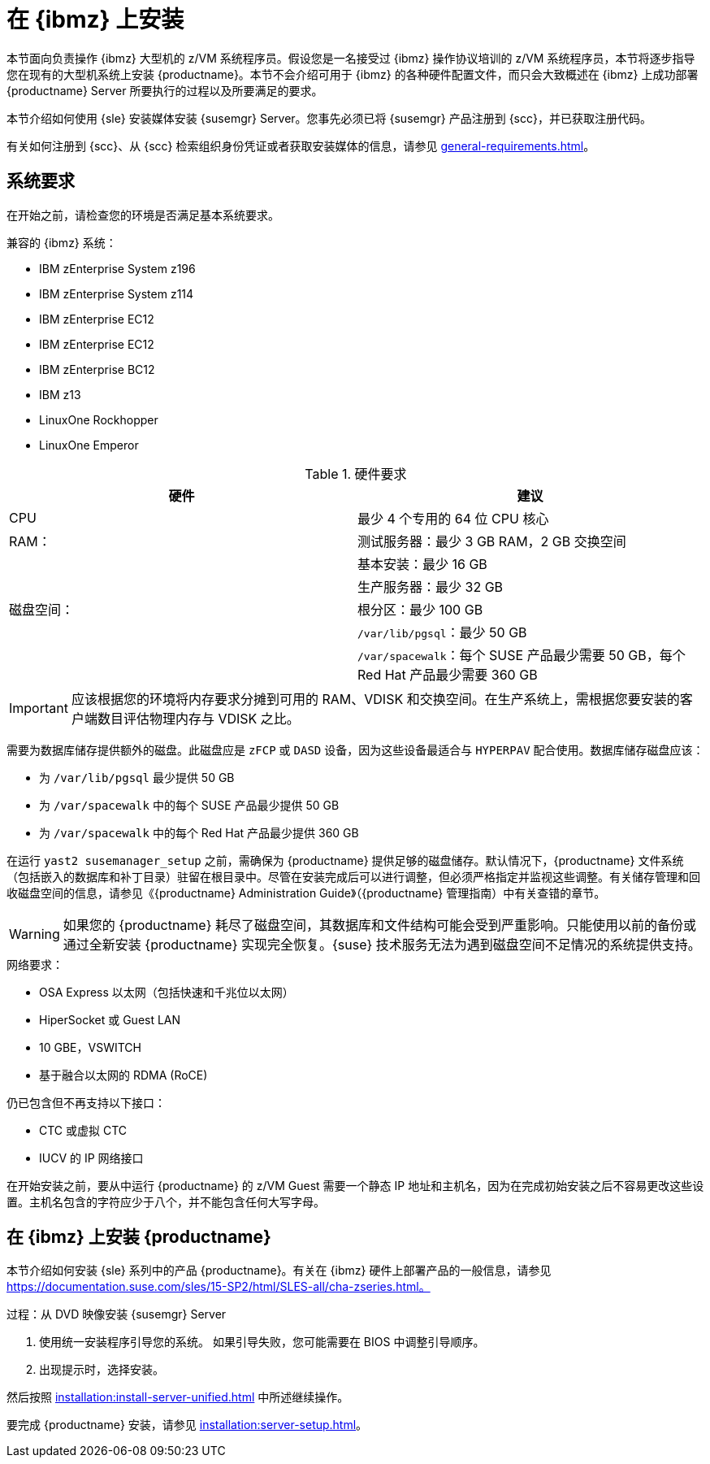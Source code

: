 [[installation-zsystems]]
= 在 {ibmz} 上安装


本节面向负责操作 {ibmz} 大型机的 z/VM 系统程序员。假设您是一名接受过 {ibmz} 操作协议培训的 z/VM 系统程序员，本节将逐步指导您在现有的大型机系统上安装 {productname}。本节不会介绍可用于 {ibmz} 的各种硬件配置文件，而只会大致概述在 {ibmz} 上成功部署 {productname} Server 所要执行的过程以及所要满足的要求。

本节介绍如何使用 {sle} 安装媒体安装 {susemgr} Server。您事先必须已将 {susemgr} 产品注册到 {scc}，并已获取注册代码。

有关如何注册到 {scc}、从 {scc} 检索组织身份凭证或者获取安装媒体的信息，请参见 xref:general-requirements.adoc[]。



== 系统要求

在开始之前，请检查您的环境是否满足基本系统要求。


.兼容的 {ibmz} 系统：

* IBM zEnterprise System z196
* IBM zEnterprise System z114
* IBM zEnterprise EC12
* IBM zEnterprise EC12
* IBM zEnterprise BC12
* IBM z13
* LinuxOne Rockhopper
* LinuxOne Emperor


[cols="1,1", options="header"]
.硬件要求
|===
| 硬件     | 建议
| CPU          | 最少 4 个专用的 64 位 CPU 核心
| RAM：         | 测试服务器：最少 3{nbsp}GB RAM，2{nbsp}GB 交换空间
|              | 基本安装：最少 16{nbsp}GB
|              | 生产服务器：最少 32{nbsp}GB
| 磁盘空间：  | 根分区：最少 100{nbsp}GB
|              | [path]``/var/lib/pgsql``：最少 50{nbsp}GB
|              | [path]``/var/spacewalk``：每个 SUSE 产品最少需要 50{nbsp}GB，每个 Red Hat 产品最少需要 360{nbsp}GB
|===

[IMPORTANT]
====
应该根据您的环境将内存要求分摊到可用的 RAM、VDISK 和交换空间。在生产系统上，需根据您要安装的客户端数目评估物理内存与 VDISK 之比。
====

需要为数据库储存提供额外的磁盘。此磁盘应是 [systemitem]``zFCP`` 或 [systemitem]``DASD`` 设备，因为这些设备最适合与 [systemitem]``HYPERPAV`` 配合使用。数据库储存磁盘应该：

* 为 [path]``/var/lib/pgsql`` 最少提供 50{nbsp}GB
* 为 [path]``/var/spacewalk`` 中的每个 SUSE 产品最少提供 50{nbsp}GB
* 为 [path]``/var/spacewalk`` 中的每个 Red Hat 产品最少提供 360{nbsp}GB

在运行 [command]``yast2 susemanager_setup`` 之前，需确保为 {productname} 提供足够的磁盘储存。默认情况下，{productname} 文件系统（包括嵌入的数据库和补丁目录）驻留在根目录中。尽管在安装完成后可以进行调整，但必须严格指定并监视这些调整。有关储存管理和回收磁盘空间的信息，请参见《{productname} Administration Guide》（{productname} 管理指南）中有关查错的章节。

[WARNING]
====
如果您的 {productname} 耗尽了磁盘空间，其数据库和文件结构可能会受到严重影响。只能使用以前的备份或通过全新安装 {productname} 实现完全恢复。{suse} 技术服务无法为遇到磁盘空间不足情况的系统提供支持。
====

.网络要求：

* OSA Express 以太网（包括快速和千兆位以太网）
* HiperSocket 或 Guest LAN
* 10{nbsp}GBE，VSWITCH
* 基于融合以太网的 RDMA (RoCE)

仍已包含但不再支持以下接口：

* CTC 或虚拟 CTC
* IUCV 的 IP 网络接口

在开始安装之前，要从中运行 {productname} 的 z/VM Guest 需要一个静态 IP 地址和主机名，因为在完成初始安装之后不容易更改这些设置。主机名包含的字符应少于八个，并不能包含任何大写字母。





== 在 {ibmz} 上安装 {productname}

本节介绍如何安装 {sle} 系列中的产品 {productname}。有关在 {ibmz} 硬件上部署产品的一般信息，请参见 https://documentation.suse.com/sles/15-SP2/html/SLES-all/cha-zseries.html。

.过程：从 DVD 映像安装 {susemgr} Server
[role=procedure]

. 使用统一安装程序引导您的系统。
    如果引导失败，您可能需要在 BIOS 中调整引导顺序。
. 出现提示时，选择[guimenu]``安装``。

然后按照 xref:installation:install-server-unified.adoc[] 中所述继续操作。

要完成 {productname} 安装，请参见 xref:installation:server-setup.adoc[]。
